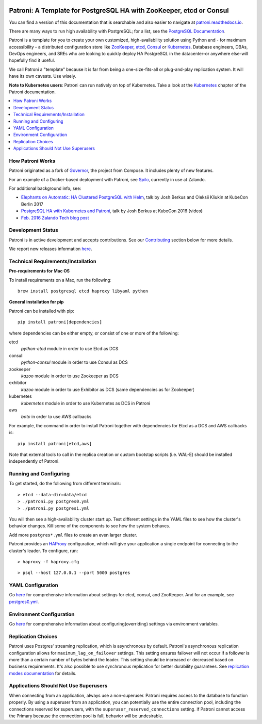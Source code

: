 |Build Status| |Coverage Status|

Patroni: A Template for PostgreSQL HA with ZooKeeper, etcd or Consul
--------------------------------------------------------------------

You can find a version of this documentation that is searchable and also easier to navigate at `patroni.readthedocs.io <https://patroni.readthedocs.io>`__.


There are many ways to run high availability with PostgreSQL; for a list, see the `PostgreSQL Documentation <https://wiki.postgresql.org/wiki/Replication,_Clustering,_and_Connection_Pooling>`__.

Patroni is a template for you to create your own customized, high-availability solution using Python and - for maximum accessibility - a distributed configuration store like `ZooKeeper <https://zookeeper.apache.org/>`__, `etcd <https://github.com/coreos/etcd>`__, `Consul <https://github.com/hashicorp/consul>`__ or `Kubernetes <https://kubernetes.io>`__. Database engineers, DBAs, DevOps engineers, and SREs who are looking to quickly deploy HA PostgreSQL in the datacenter-or anywhere else-will hopefully find it useful.

We call Patroni a "template" because it is far from being a one-size-fits-all or plug-and-play replication system. It will have its own caveats. Use wisely.

**Note to Kubernetes users**: Patroni can run natively on top of Kubernetes. Take a look at the `Kubernetes <https://github.com/zalando/patroni/blob/master/docs/kubernetes.rst>`__ chapter of the Patroni documentation.

.. contents::
    :local:
    :depth: 1
    :backlinks: none

=================
How Patroni Works
=================

Patroni originated as a fork of `Governor <https://github.com/compose/governor>`__, the project from Compose. It includes plenty of new features.

For an example of a Docker-based deployment with Patroni, see `Spilo <https://github.com/zalando/spilo>`__, currently in use at Zalando.

For additional background info, see:

* `Elephants on Automatic: HA Clustered PostgreSQL with Helm <https://www.youtube.com/watch?v=CftcVhFMGSY>`_, talk by Josh Berkus and Oleksii Kliukin at KubeCon Berlin 2017 
* `PostgreSQL HA with Kubernetes and Patroni <https://www.youtube.com/watch?v=iruaCgeG7qs>`__, talk by Josh Berkus at KubeCon 2016 (video)
* `Feb. 2016 Zalando Tech blog post <https://tech.zalando.de/blog/zalandos-patroni-a-template-for-high-availability-postgresql/>`__

==================
Development Status
==================

Patroni is in active development and accepts contributions. See our `Contributing <https://github.com/zalando/patroni/blob/master/docs/CONTRIBUTING.rst>`__ section below for more details.

We report new releases information `here <https://github.com/zalando/patroni/releases>`__.

===================================
Technical Requirements/Installation
===================================

**Pre-requirements for Mac OS**

To install requirements on a Mac, run the following:

::

    brew install postgresql etcd haproxy libyaml python

**General installation for pip**

Patroni can be installed with pip:

::

    pip install patroni[dependencies]

where dependencies can be either empty, or consist of one or more of the following:

etcd
    `python-etcd` module in order to use Etcd as DCS
consul
    `python-consul` module in order to use Consul as DCS
zookeeper
    `kazoo` module in order to use Zookeeper as DCS
exhibitor
    `kazoo` module in order to use Exhibitor as DCS (same dependencies as for Zookeeper)
kubernetes
    `kubernetes` module in order to use Kubernetes as DCS in Patroni
aws
    `boto` in order to use AWS callbacks

For example, the command in order to install Patroni together with dependencies for Etcd as a DCS and AWS callbacks is:

::

    pip install patroni[etcd,aws]

Note that external tools to call in the replica creation or custom bootstap scripts (i.e. WAL-E) should be installed independently of Patroni.

=======================
Running and Configuring
=======================

To get started, do the following from different terminals:
::

    > etcd --data-dir=data/etcd
    > ./patroni.py postgres0.yml
    > ./patroni.py postgres1.yml

You will then see a high-availability cluster start up. Test different settings in the YAML files to see how the cluster's behavior changes. Kill some of the components to see how the system behaves.

Add more ``postgres*.yml`` files to create an even larger cluster.

Patroni provides an `HAProxy <http://www.haproxy.org/>`__ configuration, which will give your application a single endpoint for connecting to the cluster's leader. To configure,
run:

::

    > haproxy -f haproxy.cfg

::

    > psql --host 127.0.0.1 --port 5000 postgres

==================
YAML Configuration
==================

Go `here <https://github.com/zalando/patroni/blob/master/docs/SETTINGS.rst>`__ for comprehensive information about settings for etcd, consul, and ZooKeeper. And for an example, see `postgres0.yml <https://github.com/zalando/patroni/blob/master/postgres0.yml>`__.

=========================
Environment Configuration
=========================

Go `here <https://github.com/zalando/patroni/blob/master/docs/ENVIRONMENT.rst>`__ for comprehensive information about configuring(overriding) settings via environment variables.

===================
Replication Choices
===================

Patroni uses Postgres' streaming replication, which is asynchronous by default. Patroni's asynchronous replication configuration allows for ``maximum_lag_on_failover`` settings. This setting ensures failover will not occur if a follower is more than a certain number of bytes behind the leader. This setting should be increased or decreased based on business requirements. It's also possible to use synchronous replication for better durability guarantees. See `replication modes documentation <https://github.com/zalando/patroni/blob/master/docs/replication_modes.rst>`__ for details.

======================================
Applications Should Not Use Superusers
======================================

When connecting from an application, always use a non-superuser. Patroni requires access to the database to function properly. By using a superuser from an application, you can potentially use the entire connection pool, including the connections reserved for superusers, with the ``superuser_reserved_connections`` setting. If Patroni cannot access the Primary because the connection pool is full, behavior will be undesirable.

.. |Build Status| image:: https://travis-ci.org/zalando/patroni.svg?branch=master
   :target: https://travis-ci.org/zalando/patroni
.. |Coverage Status| image:: https://coveralls.io/repos/zalando/patroni/badge.svg?branch=master
   :target: https://coveralls.io/r/zalando/patroni?branch=master


